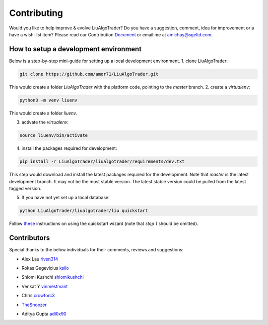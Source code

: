 Contributing
============
Would you like to help improve & evolve LiuAlgoTrader? 
Do you have a suggestion, comment, idea for improvement or 
a have a wish-list item? Please read our
Contribution Document_ or email me at amichay@sgeltd.com.

.. _Document: https://github.com/amor71/LiuAlgoTrader/blob/master/CONTRIBUTING.md

How to setup a development environment
--------------------------------------

Below is a step-by-step mini-guide for setting up a local development environment.
1. clone LiuAlgoTrader:

.. code-block:: bash

    git clone https://github.com/amor71/LiuAlgoTrader.git

This would create a folder `LiuAlgoTrader` with the platform code, pointing to the `master` branch.
2. create a `virtualenv`:

.. code-block:: bash
    
    python3 -m venv liuenv

This would create a folder `liuenv`.

3. activate the `virtualenv`:

.. code-block:: bash

    source liuenv/bin/activate

4. install the packages required for development:

.. code-block:: bash

    pip install -r LiuAlgoTrader/liualgotrader/requirements/dev.txt

This step would download and install the latest packages required for the development. Note that `master` is the latest development branch. It may not be the most stable version. The latest stable version could be pulled from the latest tagged version.

5. If you have not yet set up a local database:

.. code-block:: bash

    python LiuAlgoTrader/liualgotrader/liu quickstart

Follow these_ instructions on using the quickstart wizard (note that `step 1` should be omitted).

.. _these: https://liualgotrader.readthedocs.io/en/latest/Quickstart.html




Contributors
------------

Special thanks to the below individuals for their comments, reviews and suggestions:

- Alex Lau riven314_

.. _riven314: https://github.com/riven314

- Rokas Gegevicius ksilo_

.. _ksilo: https://github.com/ksilo

- Shlomi Kushchi shlomikushchi_

.. _shlomikushchi: https://github.com/shlomikushchi

- Venkat Y vinmestmant_

.. _vinmestmant: https://github.com/vinmestmant

- Chris crowforc3_

.. _crowforc3: https://github.com/crawforc3

- TheSnoozer_

.. _TheSnoozer: https://github.com/TheSnoozer

- Aditya Gupta adi0x90_

.. _adi0x90: https://github.com/adi0x90




